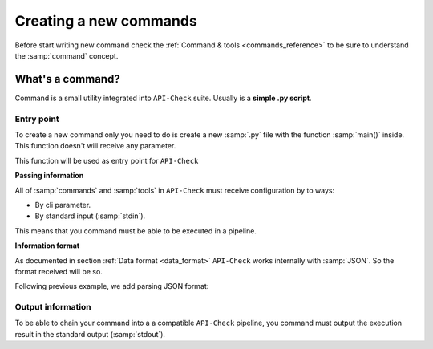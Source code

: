 Creating a new commands
=======================

Before start writing new command check the :ref:`Command & tools <commands_reference>` to be sure to understand the :samp:`command` concept.

What's a command?
-----------------

Command is a small utility integrated into ``API-Check`` suite. Usually is a **simple .py script**.

Entry point
+++++++++++

To create a new command only you need to do is create a new :samp:`.py` file with the function :samp:`main()` inside. This function doesn't will receive any parameter.

This function will be used as entry point for ``API-Check``

.. code-block:: python
   :linenos:
   :emphasize-lines: 6
   :caption: my_command.py

    import argparse

    #
    # This function is the COMMAND entry point
    #
    def main():
      #
      # YOUR CODE HERE
      #
      print("My new command!")

    if __name__ == '__main__':
        main()


**Passing information**

All of :samp:`commands` and :samp:`tools` in ``API-Check`` must receive configuration by to ways:

- By cli parameter.
- By standard input (:samp:`stdin`).

This means that you command must be able to be executed in a pipeline.

.. code-block:: python
   :linenos:
   :emphasize-lines: 9-13
   :caption: my_command.py

    import sys
    import argparse

    def main():

      #
      # Read from STDIN or cli ARGS
      #
      if len(sys.argv) > 0:
        with open(sys.argv[0], "r") as f:
            input_content = f.read()
      else:
        input_content = sys.stdin.read()

      print("Input content: ", input_content)

    if __name__ == '__main__':
        main()

**Information format**

As documented in section :ref:`Data format <data_format>` ``API-Check`` works internally with :samp:`JSON`. So the format received will be so.

Following previous example, we add parsing JSON format:

.. code-block:: python
   :linenos:
   :emphasize-lines: 16-20
   :caption: my_command.py

    import sys
    import json
    import argparse

    def main():

      if len(sys.argv) > 0:
        with open(sys.argv[0], "r") as f:
            input_content = f.read()
      else:
        input_content = sys.stdin.read()

      #
      # Parsed
      #
      try:
         formatted_json = json.loads(input_content)
      except json.decoder.JSONDecodeError:
         print("[!] Invalid JSON input format")
         exit(1)

      print("Input content: ", formatted_json)

    if __name__ == '__main__':
        main()


Output information
++++++++++++++++++

To be able to chain your command into a a compatible ``API-Check`` pipeline, you command must output the execution result in the standard output (:samp:`stdout`).

